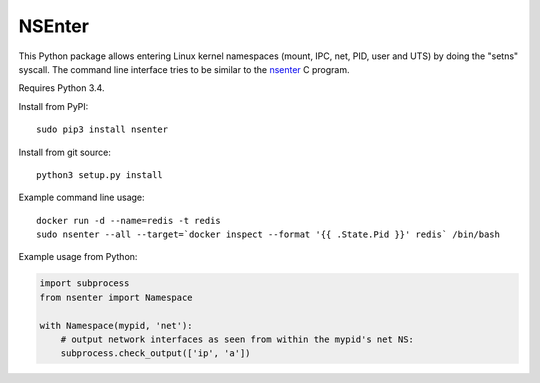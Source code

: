 =======
NSEnter
=======

This Python package allows entering Linux kernel namespaces (mount, IPC, net, PID, user and UTS) by doing the "setns" syscall.
The command line interface tries to be similar to the nsenter_ C program.

Requires Python 3.4.

Install from PyPI::

    sudo pip3 install nsenter

Install from git source::

    python3 setup.py install

Example command line usage::

    docker run -d --name=redis -t redis
    sudo nsenter --all --target=`docker inspect --format '{{ .State.Pid }}' redis` /bin/bash


Example usage from Python:

.. code:: python

    import subprocess
    from nsenter import Namespace

    with Namespace(mypid, 'net'):
        # output network interfaces as seen from within the mypid's net NS:
        subprocess.check_output(['ip', 'a'])


.. _nsenter: http://man7.org/linux/man-pages/man1/nsenter.1.html
